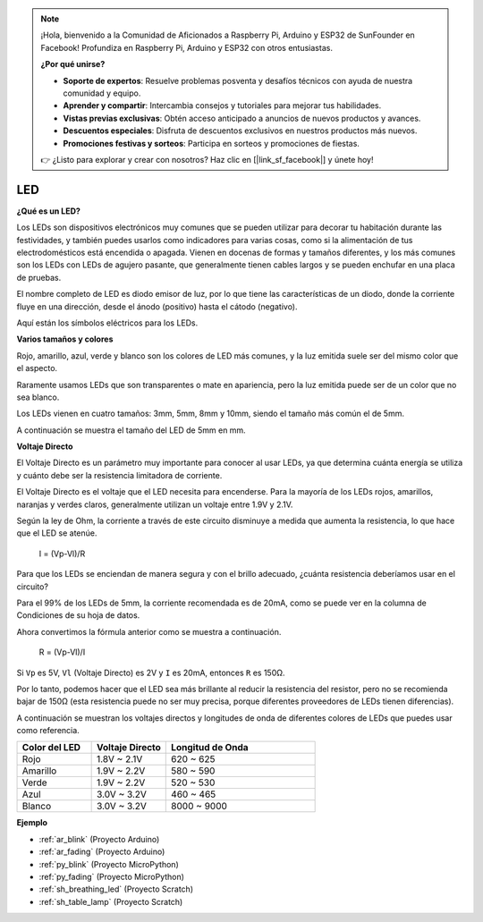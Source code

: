 .. note::

    ¡Hola, bienvenido a la Comunidad de Aficionados a Raspberry Pi, Arduino y ESP32 de SunFounder en Facebook! Profundiza en Raspberry Pi, Arduino y ESP32 con otros entusiastas.

    **¿Por qué unirse?**

    - **Soporte de expertos**: Resuelve problemas posventa y desafíos técnicos con ayuda de nuestra comunidad y equipo.
    - **Aprender y compartir**: Intercambia consejos y tutoriales para mejorar tus habilidades.
    - **Vistas previas exclusivas**: Obtén acceso anticipado a anuncios de nuevos productos y avances.
    - **Descuentos especiales**: Disfruta de descuentos exclusivos en nuestros productos más nuevos.
    - **Promociones festivas y sorteos**: Participa en sorteos y promociones de fiestas.

    👉 ¿Listo para explorar y crear con nosotros? Haz clic en [|link_sf_facebook|] y únete hoy!

.. _cpn_led:

LED
==========

**¿Qué es un LED?**

.. image:: img/led_pin.jpg
    :width: 200

.. image:: img/led_polarity.jpg
    :width: 400

Los LEDs son dispositivos electrónicos muy comunes que se pueden utilizar para decorar tu habitación durante las festividades, y también puedes usarlos como indicadores para varias cosas, como si la alimentación de tus electrodomésticos está encendida o apagada. Vienen en docenas de formas y tamaños diferentes, y los más comunes son los LEDs con LEDs de agujero pasante, que generalmente tienen cables largos y se pueden enchufar en una placa de pruebas.

El nombre completo de LED es diodo emisor de luz, por lo que tiene las características de un diodo, donde la corriente fluye en una dirección, desde el ánodo (positivo) hasta el cátodo (negativo).

Aquí están los símbolos eléctricos para los LEDs.

.. image:: img/led_symbol.png

**Varios tamaños y colores**

.. image:: img/led_color.png

Rojo, amarillo, azul, verde y blanco son los colores de LED más comunes, y la luz emitida suele ser del mismo color que el aspecto.

Raramente usamos LEDs que son transparentes o mate en apariencia, pero la luz emitida puede ser de un color que no sea blanco.

Los LEDs vienen en cuatro tamaños: 3mm, 5mm, 8mm y 10mm, siendo el tamaño más común el de 5mm.

.. image:: img/led_type.jpg

A continuación se muestra el tamaño del LED de 5mm en mm.

.. image:: img/led_size.png

**Voltaje Directo**

El Voltaje Directo es un parámetro muy importante para conocer al usar LEDs, ya que determina cuánta energía se utiliza y cuánto debe ser la resistencia limitadora de corriente.

El Voltaje Directo es el voltaje que el LED necesita para encenderse. Para la mayoría de los LEDs rojos, amarillos, naranjas y verdes claros, generalmente utilizan un voltaje entre 1.9V y 2.1V.

.. image:: img/led_voltage.jpg
    :width: 400
    :align: center

Según la ley de Ohm, la corriente a través de este circuito disminuye a medida que aumenta la resistencia, lo que hace que el LED se atenúe.

    I = (Vp-Vl)/R

Para que los LEDs se enciendan de manera segura y con el brillo adecuado, ¿cuánta resistencia deberíamos usar en el circuito?

Para el 99% de los LEDs de 5mm, la corriente recomendada es de 20mA, como se puede ver en la columna de Condiciones de su hoja de datos.

.. image:: img/led_datasheet.png

Ahora convertimos la fórmula anterior como se muestra a continuación.

    R = (Vp-Vl)/I

Si ``Vp`` es 5V, ``Vl`` (Voltaje Directo) es 2V y ``I`` es 20mA, entonces ``R`` es 150Ω.

Por lo tanto, podemos hacer que el LED sea más brillante al reducir la resistencia del resistor, pero no se recomienda bajar de 150Ω (esta resistencia puede no ser muy precisa, porque diferentes proveedores de LEDs tienen diferencias).

A continuación se muestran los voltajes directos y longitudes de onda de diferentes colores de LEDs que puedes usar como referencia.

.. list-table::
   :widths: 25 25 50
   :header-rows: 1

   * - Color del LED
     - Voltaje Directo
     - Longitud de Onda
   * - Rojo
     - 1.8V ~ 2.1V
     - 620 ~ 625
   * - Amarillo
     - 1.9V ~ 2.2V
     - 580 ~ 590
   * - Verde
     - 1.9V ~ 2.2V
     - 520 ~ 530
   * - Azul
     - 3.0V ~ 3.2V
     - 460 ~ 465
   * - Blanco
     - 3.0V ~ 3.2V
     - 8000 ~ 9000

**Ejemplo**

* :ref:`ar_blink` (Proyecto Arduino)
* :ref:`ar_fading` (Proyecto Arduino)
* :ref:`py_blink` (Proyecto MicroPython)
* :ref:`py_fading` (Proyecto MicroPython)
* :ref:`sh_breathing_led` (Proyecto Scratch)
* :ref:`sh_table_lamp` (Proyecto Scratch)

